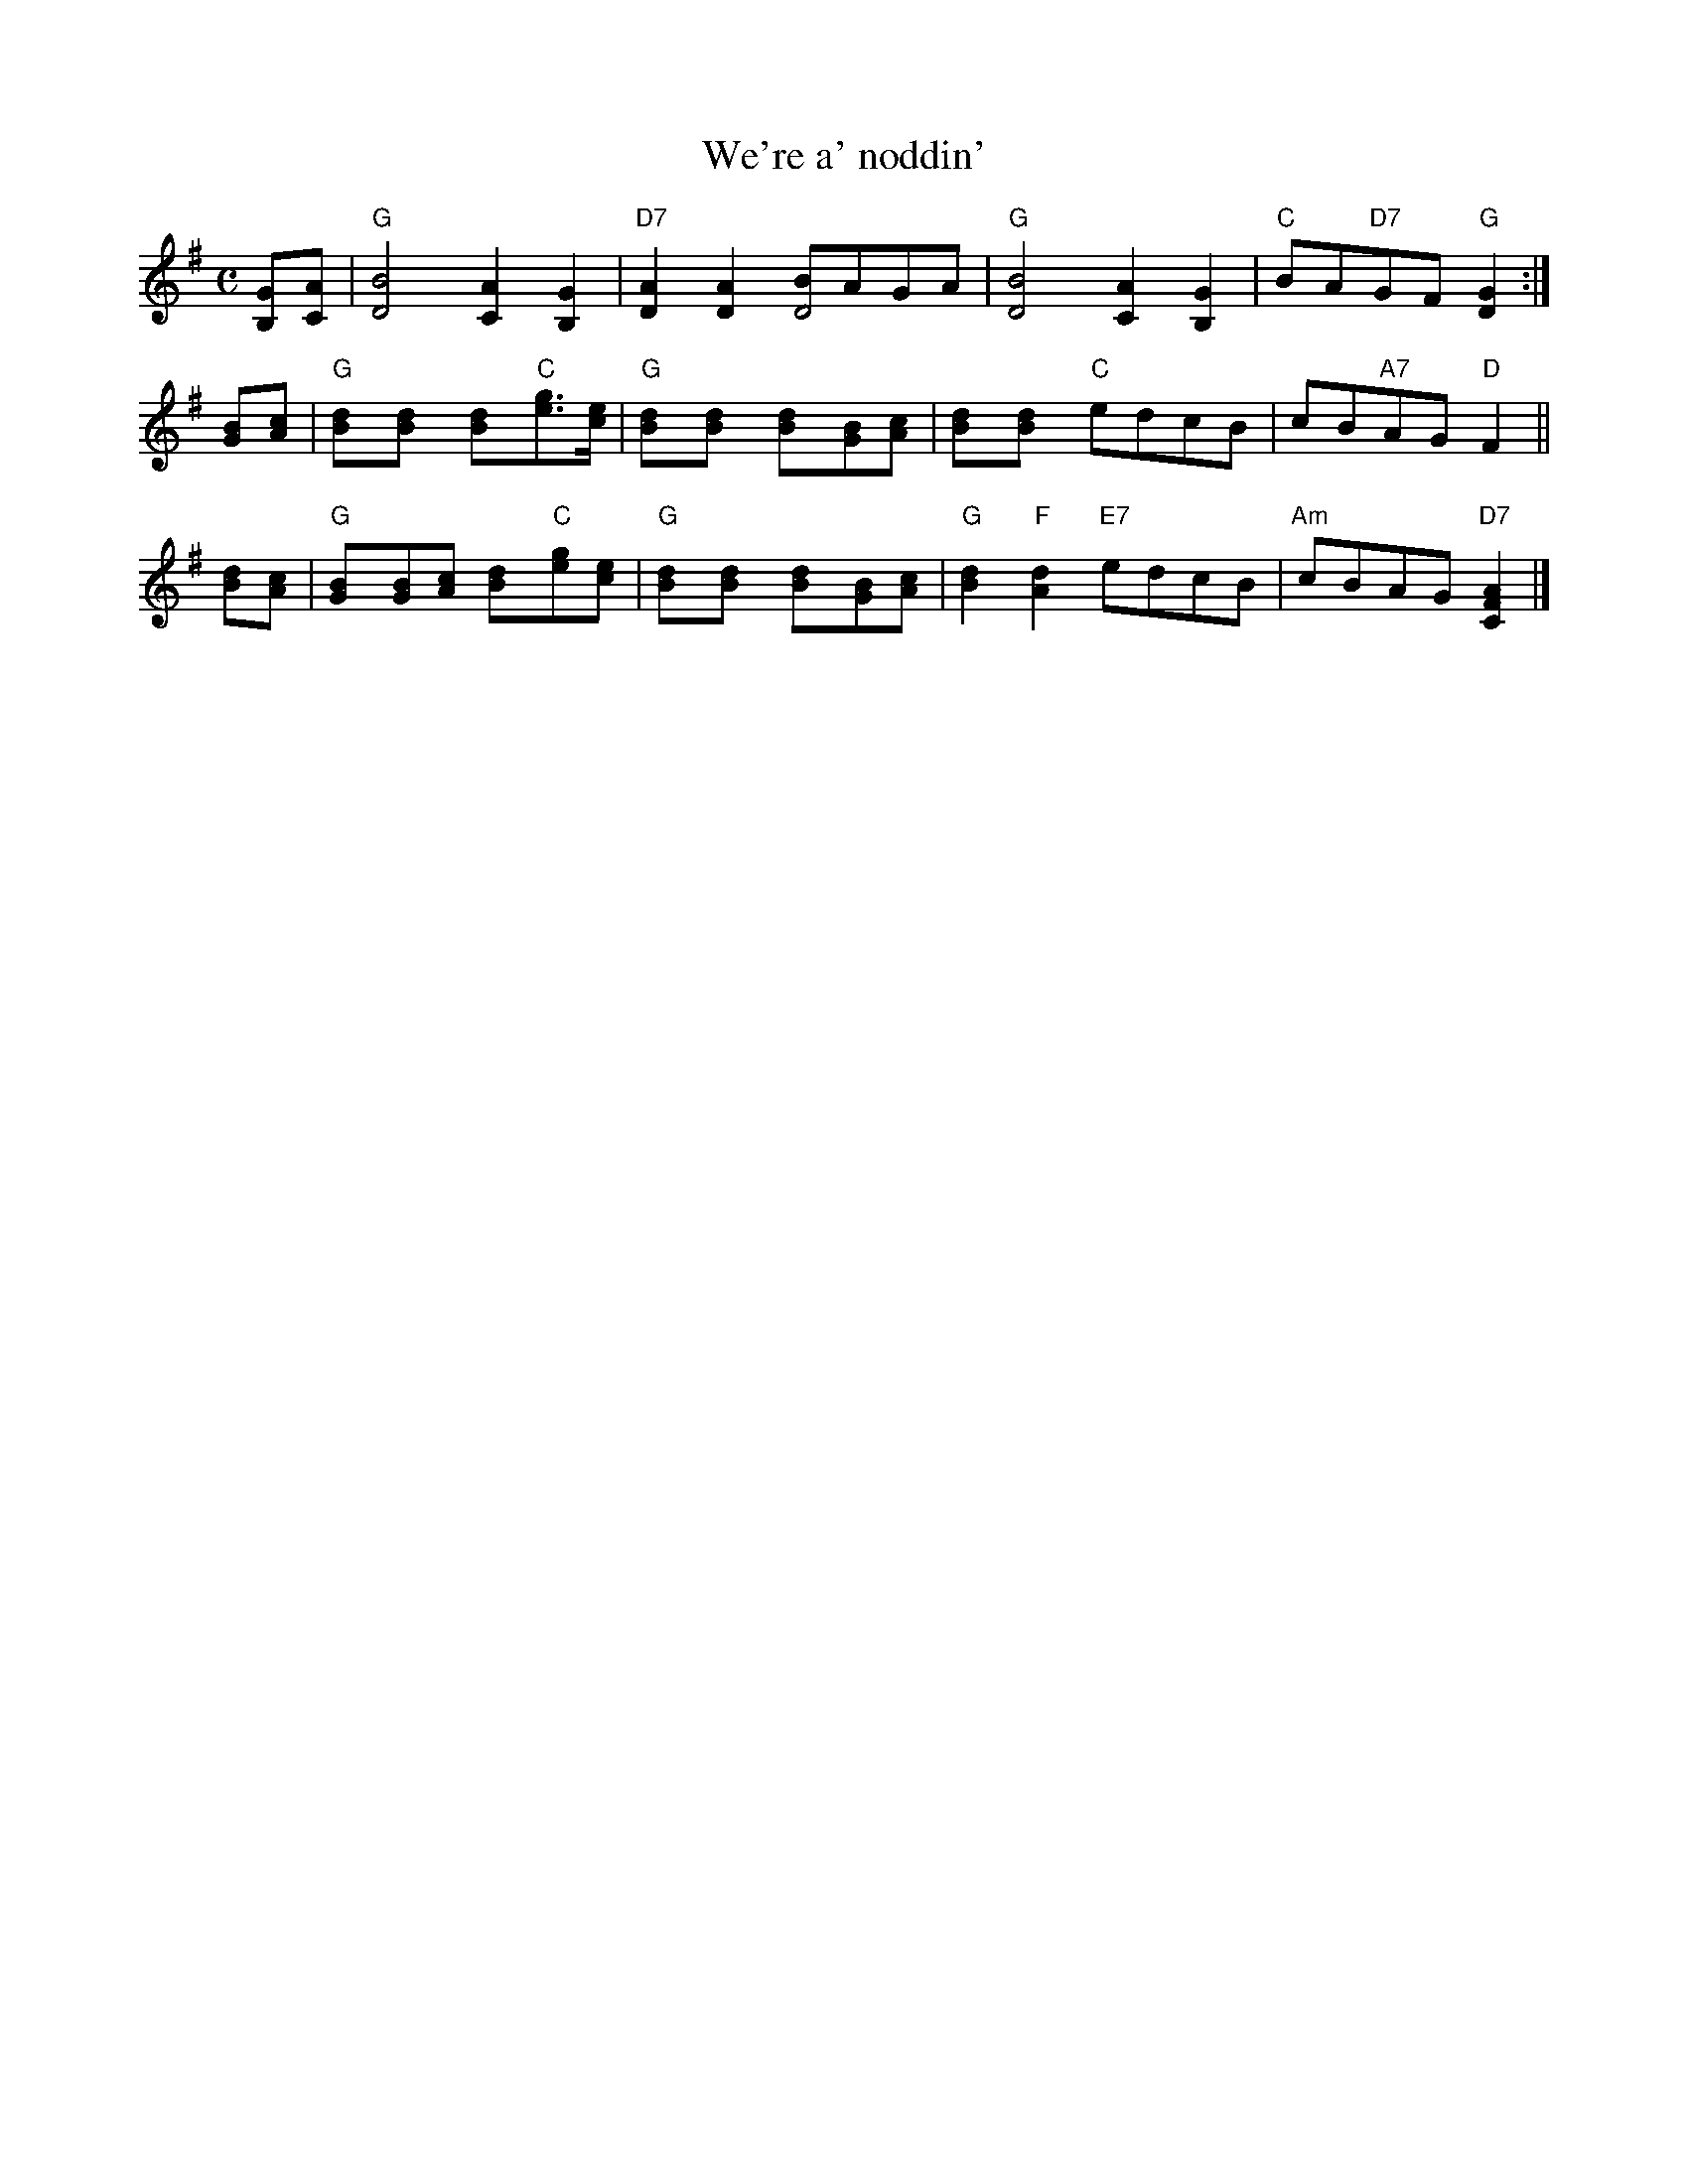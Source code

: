 X: 17
T: We're a' noddin'
R: march
B: RSCDS Graded 1 #17
Z: 1997 by John Chambers <jc:trillian.mit.edu>
N: Original had repeat on 2nd part, but bars numbered for 2x16 bars.
M: C
L: 1/8
%--------------------
K: G
[GB,][AC] \
| "G"[B4D4] [A2C2][G2B,2] | "D7"[A2D2][A2D2] [BD4]AGA \
| "G"[B4D4] [A2C2][G2B,2] | "C"BA"D7"GF "G"[G2D2] :|
[BG][cA] \
| "G"[d2B][d2B] [d2B]"C"[ge]>[ec] | "G"[d2B][d2B] [d2B][BG][cA] \
| [d2B][d2B] "C"edcB | cB"A7"AG "D"F2 ||
[dB][cA] \
| "G"[B2G][BG][cA] [d2B]"C"[ge][ec] | "G"[d2B][d2B] [d2B][BG][cA] \
| "G"[d2B2]"F"[d2A2] "E7"edcB | "Am"cBAG "D7"[A2F2C2] |]

